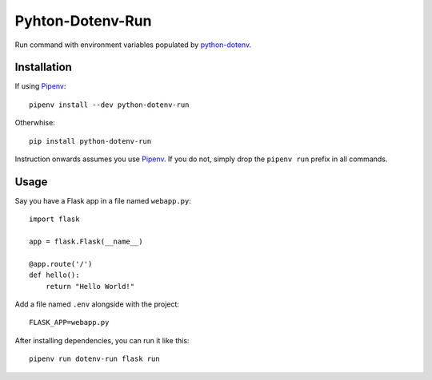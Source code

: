 =================
Pyhton-Dotenv-Run
=================

Run command with environment variables populated by python-dotenv_.


Installation
============

If using Pipenv_::

    pipenv install --dev python-dotenv-run


Otherwhise::

    pip install python-dotenv-run


Instruction onwards assumes you use Pipenv_. If you do not, simply drop the
``pipenv run`` prefix in all commands.


Usage
=====

Say you have a Flask app in a file named ``webapp.py``::

    import flask

    app = flask.Flask(__name__)

    @app.route('/')
    def hello():
        return "Hello World!"

Add a file named ``.env`` alongside with the project::

    FLASK_APP=webapp.py

After installing dependencies, you can run it like this::

    pipenv run dotenv-run flask run


.. _python-dotenv: https://github.com/theskumar/python-dotenv
.. _Pipenv: https://github.com/kennethreitz/pipenv
